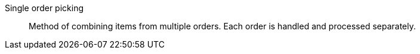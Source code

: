 [#single-order-picking]
Single order picking:: Method of combining items from multiple orders. Each order is handled and processed separately.